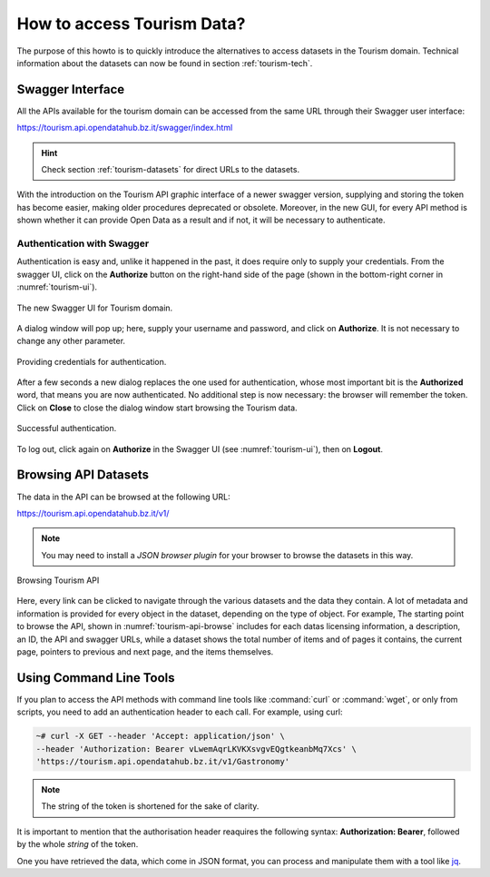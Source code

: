 
.. _tourism-data-howto:
   
How to access Tourism Data?
===========================

The purpose of this howto is to quickly introduce the alternatives to
access datasets in the Tourism domain. Technical information about the
datasets can now be found in section :ref:`tourism-tech`.

Swagger Interface
-----------------

All the APIs available for the tourism domain can be accessed from the
same URL through their Swagger user interface:

https://tourism.api.opendatahub.bz.it/swagger/index.html

.. hint:: Check section :ref:`tourism-datasets` for direct URLs to the
   datasets.

With the introduction on the Tourism API graphic interface of a newer
swagger version, supplying and storing the token has become easier,
making older procedures deprecated or obsolete. Moreover, in the new
GUI, for every API method is shown whether it can provide Open Data as
a result and if not, it will be necessary to authenticate.

.. _data-access-tourismAPI:

Authentication with Swagger
~~~~~~~~~~~~~~~~~~~~~~~~~~~

Authentication is easy and, unlike it happened in the past, it does
require only to supply your credentials. From the swagger UI, click on
the :strong:`Authorize` button on the right-hand side of the page
(shown in the bottom-right corner in :numref:`tourism-ui`).

.. _tourism-ui:

.. figure:: /images/tourism-01.png
   :scale: 33%
   :align: center

   The new Swagger UI for Tourism domain.

A dialog window will pop up; here, supply your username and password,
and click on :strong:`Authorize`. It is not necessary to change any
other parameter.

.. _tourism-auth:

.. figure:: /images/tourism-02.png
   :scale: 33%
   :align: center

   Providing credentials for authentication.

After a few seconds a new dialog replaces the one used for
authentication, whose most important bit is the :strong:`Authorized`
word, that means you are now authenticated. No additional step is now
necessary: the browser will remember the token. Click on
:strong:`Close` to close the dialog window start browsing the Tourism
data.

.. _tourism-auth-ok:

.. figure:: /images/tourism-03.png
   :scale: 33%
   :align: center

   Successful authentication.

To log out, click again on :strong:`Authorize` in the Swagger UI (see
:numref:`tourism-ui`), then on :strong:`Logout`.

Browsing API Datasets
---------------------

The data in the API can be browsed at the following URL:

https://tourism.api.opendatahub.bz.it/v1/

.. note:: You may need to install a `JSON browser plugin` for your
   browser to browse the datasets in this way.

.. _tourism-api-browse:

.. figure:: /images/API-browser.png
   :scale: 33%
   :align: center

   Browsing Tourism API

Here, every link can be clicked to navigate through the various
datasets and the data they contain. A lot of metadata and information
is provided for every object in the dataset, depending on the type of
object. For example, The starting point to browse the API, shown in
:numref:`tourism-api-browse` includes for each datas licensing
information, a description, an ID, the API and swagger URLs, while a
dataset shows the total number of items and of pages it contains, the
current page, pointers to previous and next page, and the items
themselves.


Using Command Line Tools
------------------------

If you plan to access the API methods with command line tools like
:command:`curl` or :command:`wget`, or only from scripts, you need to
add an authentication header to each call. For example, using curl:

.. code-block:: bash

   ~# curl -X GET --header 'Accept: application/json' \
   --header 'Authorization: Bearer vLwemAqrLKVKXsvgvEQgtkeanbMq7Xcs' \
   'https://tourism.api.opendatahub.bz.it/v1/Gastronomy'

.. note:: The string of the token is shortened for the sake of
   clarity. 

   

It is important to mention that the authorisation header reaquires the
following syntax: :strong:`Authorization: Bearer`, followed by the
whole `string` of the token.

One you have retrieved the data, which come in JSON format, you can
process and manipulate them with a tool like `jq
<https://github.com/stedolan/jq>`_.

